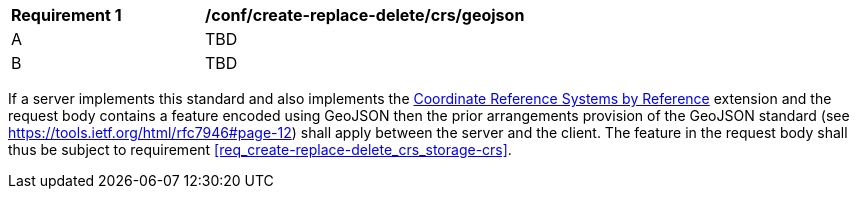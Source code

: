 [[ats_create-replace-delete_crs_geojson]]
[width="90%",cols="2,6a"]
|===
^|*Requirement {counter:ats-id}* |*/conf/create-replace-delete/crs/geojson* 
^|A | TBD
^|B | TBD
|===

((If a server implements this standard and also implements the http://fix.me[Coordinate Reference Systems by Reference] extension and the request body contains a feature encoded using GeoJSON then the prior arrangements provision of the GeoJSON standard (see https://tools.ietf.org/html/rfc7946#page-12) shall apply between the server and the client.))
((The feature in the request body shall thus be subject to requirement <<req_create-replace-delete_crs_storage-crs>>.))
